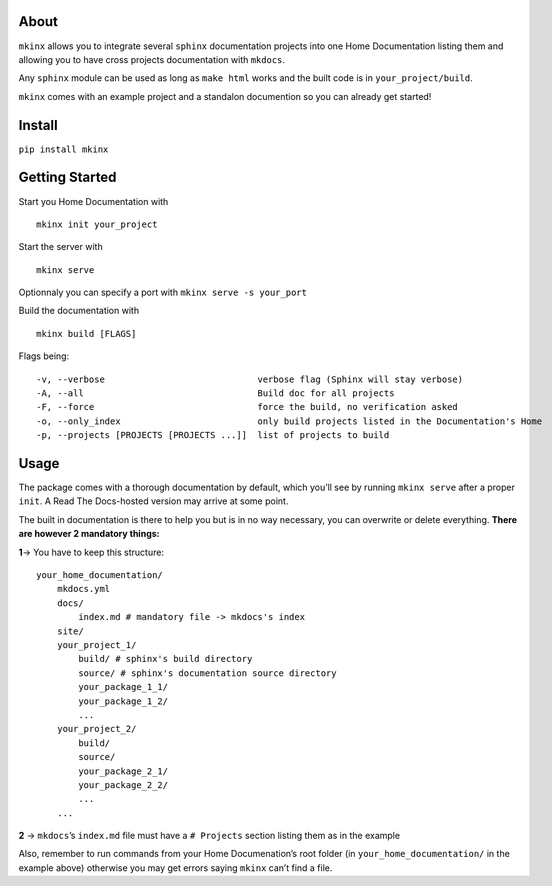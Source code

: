 About
=====

``mkinx`` allows you to integrate several ``sphinx`` documentation
projects into one Home Documentation listing them and allowing you to
have cross projects documentation with ``mkdocs``.

Any ``sphinx`` module can be used as long as ``make html`` works and the
built code is in ``your_project/build``.

``mkinx`` comes with an example project and a standalon documention so
you can already get started!

Install
=======

``pip install mkinx``

Getting Started
===============

Start you Home Documentation with

::

    mkinx init your_project

Start the server with

::

    mkinx serve

Optionnaly you can specify a port with ``mkinx serve -s your_port``

Build the documentation with

::

    mkinx build [FLAGS]

Flags being:

::

      -v, --verbose                             verbose flag (Sphinx will stay verbose)
      -A, --all                                 Build doc for all projects
      -F, --force                               force the build, no verification asked
      -o, --only_index                          only build projects listed in the Documentation's Home
      -p, --projects [PROJECTS [PROJECTS ...]]  list of projects to build

Usage
=====

The package comes with a thorough documentation by default, which you’ll
see by running ``mkinx serve`` after a proper ``init``. A Read The
Docs-hosted version may arrive at some point.

The built in documentation is there to help you but is in no way
necessary, you can overwrite or delete everything. **There are however 2
mandatory things:**

**1**-> You have to keep this structure:

::

    your_home_documentation/
        mkdocs.yml
        docs/
            index.md # mandatory file -> mkdocs's index
        site/
        your_project_1/
            build/ # sphinx's build directory
            source/ # sphinx's documentation source directory
            your_package_1_1/
            your_package_1_2/
            ...
        your_project_2/
            build/
            source/
            your_package_2_1/
            your_package_2_2/
            ...
        ...

**2** -> ``mkdocs``\ ’s ``index.md`` file must have a ``# Projects``
section listing them as in the example

Also, remember to run commands from your Home Documenation’s root folder
(in ``your_home_documentation/`` in the example above) otherwise you may
get errors saying ``mkinx`` can’t find a file.


